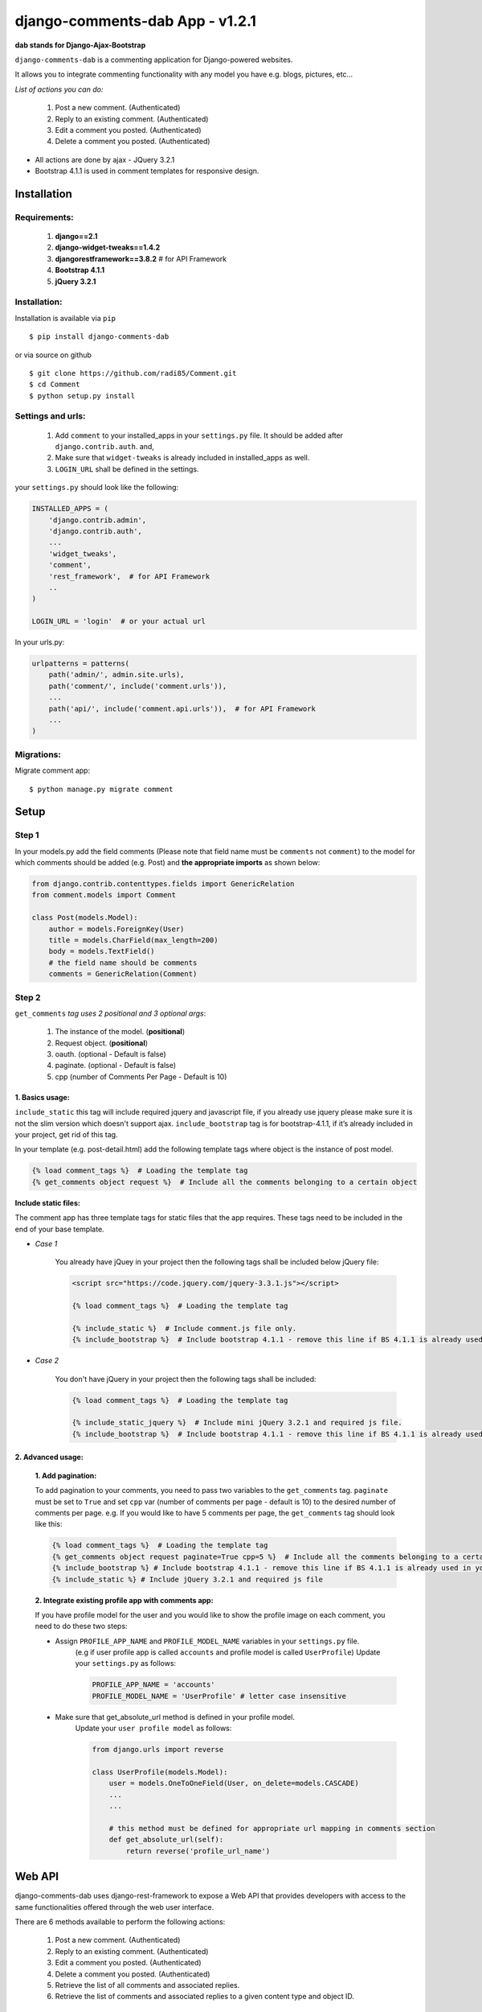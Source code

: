 django-comments-dab App - v1.2.1
================================

**dab stands for Django-Ajax-Bootstrap**

``django-comments-dab`` is a commenting application for Django-powered
websites.

It allows you to integrate commenting functionality with any model you
have e.g. blogs, pictures, etc…

*List of actions you can do:*

    1. Post a new comment. (Authenticated)

    2. Reply to an existing comment. (Authenticated)

    3. Edit a comment you posted. (Authenticated)

    4. Delete a comment you posted. (Authenticated)


- All actions are done by ajax - JQuery 3.2.1

- Bootstrap 4.1.1 is used in comment templates for responsive design.


Installation
------------


Requirements:
~~~~~~~~~~~~~

    1. **django==2.1**
    2. **django-widget-tweaks==1.4.2**
    3. **djangorestframework==3.8.2**  # for API Framework
    4. **Bootstrap 4.1.1**
    5. **jQuery 3.2.1**


Installation:
~~~~~~~~~~~~~


Installation is available via ``pip``

::

    $ pip install django-comments-dab


or via source on github

::

    $ git clone https://github.com/radi85/Comment.git
    $ cd Comment
    $ python setup.py install


Settings and urls:
~~~~~~~~~~~~~~~~~~

    1. Add ``comment`` to your installed_apps in your ``settings.py`` file. It should be added after ``django.contrib.auth``. and,
    2. Make sure that ``widget-tweaks`` is already included in installed_apps as well.
    3. ``LOGIN_URL`` shall be defined in the settings.

your ``settings.py`` should look like the following:

.. code:: python

    INSTALLED_APPS = (
        'django.contrib.admin',
        'django.contrib.auth',
        ...
        'widget_tweaks',
        'comment',
        'rest_framework',  # for API Framework
        ..
    )

    LOGIN_URL = 'login'  # or your actual url

In your urls.py:

.. code:: python

    urlpatterns = patterns(
        path('admin/', admin.site.urls),
        path('comment/', include('comment.urls')),
        ...
        path('api/', include('comment.api.urls')),  # for API Framework
        ...
    )

Migrations:
~~~~~~~~~~~

Migrate comment app:

::

    $ python manage.py migrate comment



Setup
-----

Step 1
~~~~~~

In your models.py add the field comments (Please note that field name
must be ``comments`` not ``comment``) to the model for which comments
should be added (e.g. Post) and **the appropriate imports** as shown below:

.. code:: python

    from django.contrib.contenttypes.fields import GenericRelation
    from comment.models import Comment

    class Post(models.Model):
        author = models.ForeignKey(User)
        title = models.CharField(max_length=200)
        body = models.TextField()
        # the field name should be comments
        comments = GenericRelation(Comment)

Step 2
~~~~~~

``get_comments`` *tag uses 2 positional and 3 optional args*:

    1. The instance of the model. (**positional**)
    2. Request object. (**positional**)
    3. oauth. (optional - Default is false)
    4. paginate. (optional - Default is false)
    5. cpp (number of Comments Per Page - Default is 10)


1. Basics usage:
^^^^^^^^^^^^^^^^

``include_static`` this tag will include required jquery and javascript file,
if you already use jquery please make sure it is not the slim version which doesn't support ajax.
``include_bootstrap`` tag is for bootstrap-4.1.1, if it’s already included
in your project, get rid of this tag.

In your template (e.g. post-detail.html) add the following template tags where object is the instance of post model.

.. code:: python

    {% load comment_tags %}  # Loading the template tag
    {% get_comments object request %}  # Include all the comments belonging to a certain object


**Include static files:**

The comment app has three template tags for static files that the app requires.
These tags need to be included in the end of your base template.


- *Case 1*

    You already have jQuey in your project then the following tags shall be included
    below jQuery file:

    .. code:: python

        <script src="https://code.jquery.com/jquery-3.3.1.js"></script>

        {% load comment_tags %}  # Loading the template tag

        {% include_static %}  # Include comment.js file only.
        {% include_bootstrap %}  # Include bootstrap 4.1.1 - remove this line if BS 4.1.1 is already used in your project


- *Case 2*

    You don't have jQuery in your project then the following tags shall be included:

    .. code:: python

        {% load comment_tags %}  # Loading the template tag

        {% include_static_jquery %}  # Include mini jQuery 3.2.1 and required js file.
        {% include_bootstrap %}  # Include bootstrap 4.1.1 - remove this line if BS 4.1.1 is already used in your project


2. Advanced usage:
^^^^^^^^^^^^^^^^^^

    **1. Add pagination:**

    To add pagination to your comments, you need to pass two variables to the ``get_comments`` tag.
    ``paginate`` must be set to ``True`` and set ``cpp`` var (number of comments per page - default is 10) to the desired number of comments per page.
    e.g. If you would like to have 5 comments per page, the ``get_comments`` tag should look like this:

    .. code:: python

        {% load comment_tags %}  # Loading the template tag
        {% get_comments object request paginate=True cpp=5 %}  # Include all the comments belonging to a certain object
        {% include_bootstrap %} # Include bootstrap 4.1.1 - remove this line if BS 4.1.1 is already used in your project
        {% include_static %} # Include jQuery 3.2.1 and required js file



    **2. Integrate existing profile app with comments app:**

    If you have profile model for the user and you would like to show the
    profile image on each comment, you need to do these two steps:

    - Assign ``PROFILE_APP_NAME`` and ``PROFILE_MODEL_NAME`` variables in your ``settings.py`` file.
        (e.g if user profile app is called ``accounts`` and profile model is called ``UserProfile``)
        Update your ``settings.py`` as follows:

        .. code:: python

            PROFILE_APP_NAME = 'accounts'
            PROFILE_MODEL_NAME = 'UserProfile' # letter case insensitive



    - Make sure that get_absolute_url method is defined in your profile model.
        Update your ``user profile model`` as follows:

        .. code:: python

            from django.urls import reverse

            class UserProfile(models.Model):
                user = models.OneToOneField(User, on_delete=models.CASCADE)
                ...
                ...

                # this method must be defined for appropriate url mapping in comments section
                def get_absolute_url(self):
                    return reverse('profile_url_name')


Web API
-------

django-comments-dab uses django-rest-framework to expose a Web API that provides
developers with access to the same functionalities offered through the web user interface.

There are 6 methods available to perform the following actions:


    1. Post a new comment. (Authenticated)

    2. Reply to an existing comment. (Authenticated)

    3. Edit a comment you posted. (Authenticated)

    4. Delete a comment you posted. (Authenticated)

    5. Retrieve the list of all comments and associated replies.

    6. Retrieve the list of comments and associated replies to a given content type and object ID.



Setup:
~~~~~~

To integrate the comment API in your content type (e.g Post model), in serializers.py
for the Post model add comments field as shown below:


.. code:: python

    from rest_framework import serializers
    from comment.models import Comment
    from comment.api.serializers import CommentSerializer


    class PostSerializer(serializers.ModelSerializer):

        comments = serializers.SerializerMethodField()

        class Meta:
            model = Post
            fields = ('id',
                      ...
                      ...
                      'comments')

        def get_comments(self, obj):
            comments_qs = Comment.objects.filter_by_object(obj)
            return CommentSerializer(comments_qs, many=True).data

if you would like to have comment list url in your api root url, include the
comment-list url in the returned response as follows:


.. code:: python

    from rest_framework.decorators import api_view
    from rest_framework.response import Response
    from rest_framework.reverse import reverse

    @api_view(['GET'])
    def api_root(request, format=None):
        return Response({
            'Posts': reverse('post-list', request=request, format=format),
            'comments': reverse('comments-list', request=request, format=format),
        })


Style Customize:
----------------

1- Bootstrap classes:
~~~~~~~~~~~~~~~~~~~~~

BS class used in the default template can be now customized from within your templates directory as follows:

    1. Create ``comment`` folder inside your templates directory.

    2. Create new template file ``.html`` with the same name of the default template you wish to override BS classes in it.

    for example to override the BS classes of comment and reply btn do the following:

    create ``templates/comment/create_comment.html``

    .. code:: python

        {% extends "comment/create_comment.html" %}

        {% block post_btn_cls %}
        btn btn-primary btn-block btn-sm
        {% endblock post_btn_cls %}

`Read the Doc`_ for more info about template names and block tags name.

.. _`Read the Doc`: https://django-comment-dab.readthedocs.io/


2- CSS file:
~~~~~~~~~~~~

If you want to customize the default style of comments app , you can do the following steps:
    1. Create a ``comment.css`` file inside your ``static/css`` directory.
    2. The new created file will override the original file used in the app.
